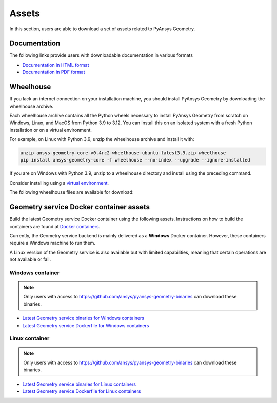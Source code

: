 Assets
######

In this section, users are able to download a set of assets related to PyAnsys Geometry.

Documentation
-------------

The following links provide users with downloadable documentation in various formats

* `Documentation in HTML format <_static/assets/download/documentation-html.zip>`_
* `Documentation in PDF format <_static/assets/download/ansys-geometry-core.pdf>`_

Wheelhouse
----------

If you lack an internet connection on your installation machine, you should install PyAnsys Geometry
by downloading the wheelhouse archive.

Each wheelhouse archive contains all the Python wheels necessary to install PyAnsys Geometry from scratch on Windows,
Linux, and MacOS from Python 3.9 to 3.12. You can install this on an isolated system with a fresh Python
installation or on a virtual environment.

For example, on Linux with Python 3.9, unzip the wheelhouse archive and install it with:

.. code:: bash

    unzip ansys-geometry-core-v0.4rc2-wheelhouse-ubuntu-latest3.9.zip wheelhouse
    pip install ansys-geometry-core -f wheelhouse --no-index --upgrade --ignore-installed

If you are on Windows with Python 3.9, unzip to a wheelhouse directory and install using the preceding command.

Consider installing using a `virtual environment <https://docs.python.org/3/library/venv.html>`_.

The following wheelhouse files are available for download:

.. jinja:: wheelhouse-assets

    {%- for os_name, download_links in assets.items() %}

    {{ os_name }}
    {{ "^" * os_name|length }}

    {%- for link in download_links %}
    * `{{ link.os }} wheelhouse for Python {{ link.python_versions }} <{{ link.prefix_url }}/ansys-geometry-core-{{ link.latest_released_version }}-wheelhouse-{{ link.runner }}-{{ link.python_versions }}.zip>`_
    {%- endfor %}

    {%- endfor %}

Geometry service Docker container assets
----------------------------------------

Build the latest Geometry service Docker container using the following assets. Instructions
on how to build the containers are found at `Docker containers <getting_started/docker/index.html>`_.

Currently, the Geometry service backend is mainly delivered as a **Windows** Docker container.
However, these containers require a Windows machine to run them.

A Linux version of the Geometry service is also available but with limited capabilities,
meaning that certain operations are not available or fail.


Windows container
^^^^^^^^^^^^^^^^^

.. note::

   Only users with access to https://github.com/ansys/pyansys-geometry-binaries can download these binaries.

* `Latest Geometry service binaries for Windows containers <https://github.com/ansys/pyansys-geometry-binaries>`_
* `Latest Geometry service Dockerfile for Windows containers <https://github.com/ansys/pyansys-geometry/releases/latest/download/windows-dockerfile.zip>`_

Linux container
^^^^^^^^^^^^^^^

.. note::

   Only users with access to https://github.com/ansys/pyansys-geometry-binaries can download these binaries.

* `Latest Geometry service binaries for Linux containers <https://github.com/ansys/pyansys-geometry-binaries>`_
* `Latest Geometry service Dockerfile for Linux containers <https://github.com/ansys/pyansys-geometry/releases/latest/download/linux-dockerfile.zip>`_
